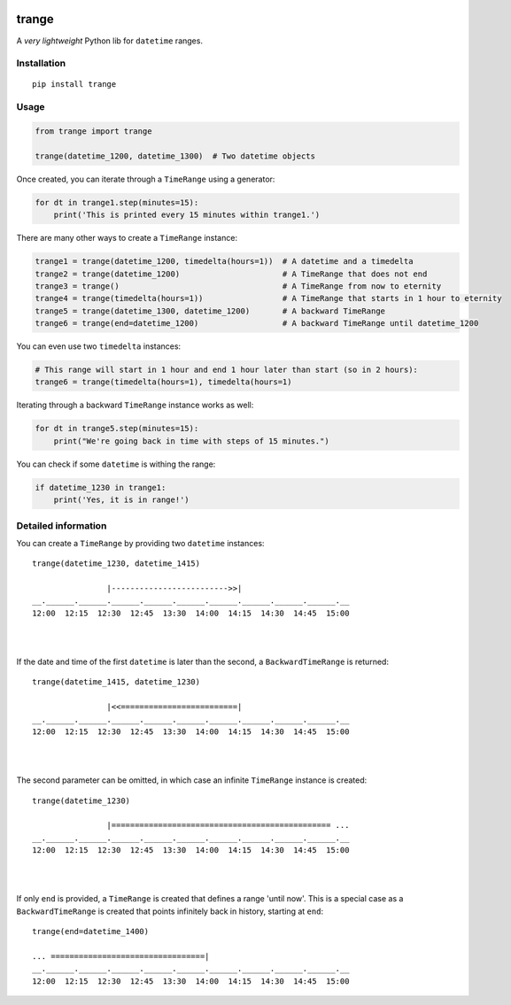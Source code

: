 |PyPI version| |Build Status|

trange
======

A *very lightweight* Python lib for ``datetime`` ranges.


Installation
''''''''''''

::

   pip install trange

Usage
'''''

.. code:: python

   from trange import trange

   trange(datetime_1200, datetime_1300)  # Two datetime objects


Once created, you can iterate through a ``TimeRange`` using a generator:

.. code:: python

   for dt in trange1.step(minutes=15):
       print('This is printed every 15 minutes within trange1.')


There are many other ways to create a ``TimeRange`` instance:

.. code:: python

   trange1 = trange(datetime_1200, timedelta(hours=1))  # A datetime and a timedelta
   trange2 = trange(datetime_1200)                      # A TimeRange that does not end
   trange3 = trange()                                   # A TimeRange from now to eternity
   trange4 = trange(timedelta(hours=1))                 # A TimeRange that starts in 1 hour to eternity
   trange5 = trange(datetime_1300, datetime_1200)       # A backward TimeRange
   trange6 = trange(end=datetime_1200)                  # A backward TimeRange until datetime_1200


You can even use two ``timedelta`` instances:

.. code:: python

   # This range will start in 1 hour and end 1 hour later than start (so in 2 hours):
   trange6 = trange(timedelta(hours=1), timedelta(hours=1)


Iterating through a backward ``TimeRange`` instance works as well:

.. code:: python

   for dt in trange5.step(minutes=15):
       print("We're going back in time with steps of 15 minutes.")


You can check if some ``datetime`` is withing the range:

.. code:: python

   if datetime_1230 in trange1:
       print('Yes, it is in range!')

Detailed information
''''''''''''''''''''
You can create a ``TimeRange`` by providing two ``datetime`` instances:

::

    trange(datetime_1230, datetime_1415)

                    |------------------------->>|
    __.______.______.______.______.______.______.______.______.______.__
    12:00  12:15  12:30  12:45  13:30  14:00  14:15  14:30  14:45  15:00

|
|

If the date and time of the first ``datetime`` is later than the second, a ``BackwardTimeRange`` is returned:

::

    trange(datetime_1415, datetime_1230)

                    |<<=========================|
    __.______.______.______.______.______.______.______.______.______.__
    12:00  12:15  12:30  12:45  13:30  14:00  14:15  14:30  14:45  15:00

|
|

The second parameter can be omitted, in which case an infinite ``TimeRange`` instance is created:

::

    trange(datetime_1230)

                    |=============================================== ...
    __.______.______.______.______.______.______.______.______.______.__
    12:00  12:15  12:30  12:45  13:30  14:00  14:15  14:30  14:45  15:00

|
|

If only ``end`` is provided, a ``TimeRange`` is created that defines a range 'until now'. This is a special case as a ``BackwardTimeRange`` is created that points infinitely back in history, starting at ``end``:

::

    trange(end=datetime_1400)

    ... =================================|
    __.______.______.______.______.______.______.______.______.______.__
    12:00  12:15  12:30  12:45  13:30  14:00  14:15  14:30  14:45  15:00




.. |PyPI version| image:: https://badge.fury.io/py/trange.svg
   :target: https://badge.fury.io/py/trange
.. |Build Status| image:: https://travis-ci.com/ramonhagenaars/trange.svg?branch=master
   :target: https://travis-ci.com/ramonhagenaars/trange
